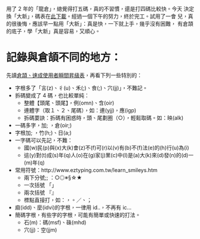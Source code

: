 #+BEGIN_COMMENT
.. title: 大新倉頡輸入法
.. slug: da-xin-new-cj
.. date: 2018-09-06 15:55:10 UTC+08:00
.. status:
.. tags: 倉頡
.. category: computer
.. link:
.. description:
.. type: text
#+END_COMMENT
#+OPTIONS: num:nil toc:nil ^:{}
#+LANGUAGE: zh-TW


用了 2 年的「龍倉」，總覺得打五碼，真的不習慣，還是打四碼比較快。今天
決定換「大新」，碼表在[[http://hyperrate.com/thread.php?tid=343][此下載]]。經過一個下午的努力，終於完工。試用了一會
兒，真的很後悔，應該早一點用「大新」：真是快，一下就上手，幾乎沒有困難，
有倉頡的底子，學「大新」真是容易，又順心。

* 記錄與倉頡不同的地方：
先讀[[http://www.eztyping.com.tw/learn_cj_upd.htm][倉頡、速成使用者瞬間昇級表]]，再看下列一些特別的：
- 字根多了「言(z)、彳(u)、禾(;)、食(;)、穴(jj)」，不難記。
- 拆碼變成了 4 碼，也比較單純：
  + 整體【頭尾、頭尾】，例(omn)、含(oir)
  + 連體字（取１、２、尾碼），如：連(yjj)，應(igp)
  + 拆碼要訣：拆碼有困惑時，頭、尾劃圈（○），輕鬆取碼。如：映(alk)
- 一碼多字，加; ，倉(oir;)
- 字根加; ，竹(h;)、日(a;)
- 一字碼可以先記，不難：
  + 國(w)民(p)與(x)大(k)會(z)不(f)可(r)以(v)有(b)不(f)法(e)的(h)行(u)為(i)
  + 這(y)對(t)成(s)年(q)人(o)在(g)家(j)業(c)中(l)是(a)大(k)來(d)發(n)的(d)一(m)年(q)
- 常用符號：http://www.eztyping.com.tw/learn_smileys.htm
  + 兩下分號;; ：○◎※§☆★
  + 一次括號 「」
  + 兩次括號 『』
  + 標點直接打，如：，。／、；
- 麻(idd)、麼(idvi)的字根，一律用 id..，不再有 ic...
- 簡碼字根，有些字的字根，可能有簡單或快速的打法。
  + 石(m)：碼(msf)、硃(mhd)
  + 穴(jj)：空(jjm)
